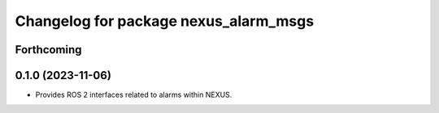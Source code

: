 ^^^^^^^^^^^^^^^^^^^^^^^^^^^^^^^^^^^^^^
Changelog for package nexus_alarm_msgs
^^^^^^^^^^^^^^^^^^^^^^^^^^^^^^^^^^^^^^

Forthcoming
-----------

0.1.0 (2023-11-06)
------------------
* Provides ROS 2 interfaces related to alarms within NEXUS.
